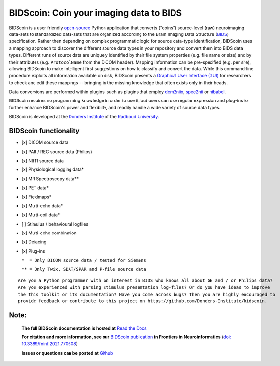 ========================================
BIDScoin: Coin your imaging data to BIDS
========================================

.. image:: ../bidscoin/bidscoin_logo.png
   :height: 260px
   :align: right
   :alt: Full documentation: https://bidscoin.readthedocs.io
   :target: https://bidscoin.readthedocs.io

.. raw:: html

   <img name="bidscoin-logo" src="./bidscoin/bidscoin_logo.png" height="340px" align="right" alt=" ">

|PyPI version| |BIDS| |PyPI - Python Version| |GPLv3| |RTD| |Tests| |DOI|

BIDScoin is a user friendly `open-source <https://github.com/Donders-Institute/bidscoin>`__ Python application that converts ("coins") source-level (raw) neuroimaging data-sets to standardized data-sets that are organized according to the Brain Imaging Data Structure (`BIDS <https://bids-specification.readthedocs.io>`__) specification. Rather then depending on complex programmatic logic for source data-type identification, BIDScoin uses a mapping approach to discover the different source data types in your repository and convert them into BIDS data types. Different runs of source data are uniquely identified by their file system properties (e.g. file name or size) and by their attributes (e.g. ``ProtocolName`` from the DICOM header). Mapping information can be pre-specified (e.g. per site), allowing BIDScoin to make intelligent first suggestions on how to classify and convert the data. While this command-line procedure exploits all information available on disk, BIDScoin presents a `Graphical User Interface (GUI) <screenshots.html>`__ for researchers to check and edit these mappings -- bringing in the missing knowledge that often exists only in their heads.

Data conversions are performed within plugins, such as plugins that employ `dcm2niix <https://github.com/rordenlab/dcm2niix>`__, `spec2nii <https://github.com/wtclarke/spec2nii>`__ or `nibabel <https://nipy.org/nibabel>`__.

BIDScoin requires no programming knowledge in order to use it, but users can use regular expression and plug-ins to further enhance BIDScoin's power and flexibilty, and readily handle a wide variety of source data types.

BIDScoin is developed at the `Donders Institute <https://www.ru.nl/donders/>`__ of the `Radboud University <https://www.ru.nl/en>`__.

BIDScoin functionality
----------------------

-  [x] DICOM source data
-  [x] PAR / REC source data (Philips)
-  [x] NIfTI source data
-  [x] Physiological logging data\*
-  [x] MR Spectroscopy data\*\*
-  [x] PET data\*
-  [x] Fieldmaps\*
-  [x] Multi-echo data\*
-  [x] Multi-coil data\*
-  [ ] Stimulus / behavioural logfiles
-  [x] Multi-echo combination
-  [x] Defacing
-  [x] Plug-ins

   ``*  = Only DICOM source data / tested for Siemens``

   ``** = Only Twix, SDAT/SPAR and P-file source data``

::

   Are you a Python programmer with an interest in BIDS who knows all about GE and / or Philips data?
   Are you experienced with parsing stimulus presentation log-files? Or do you have ideas to improve
   the this toolkit or its documentation? Have you come across bugs? Then you are highly encouraged to
   provide feedback or contribute to this project on https://github.com/Donders-Institute/bidscoin.

Note:
-----

   **The full BIDScoin documentation is hosted at** `Read the Docs <https://bidscoin.readthedocs.io>`__

   **For citation and more information, see our** `BIDScoin publication <https://www.frontiersin.org/articles/10.3389/fninf.2021.770608>`__ **in Frontiers in Neuroinformatics** (`doi: 10.3389/fninf.2021.770608 <https://doi.org/10.3389/fninf.2021.770608>`__)

   **Issues or questions can be posted at** `Github <https://github.com/Donders-Institute/bidscoin/issues>`__

.. |PyPI version| image:: https://img.shields.io/pypi/v/bidscoin?color=success
   :target: https://pypi.org/project/bidscoin
   :alt: BIDScoin
.. |PyPI - Python Version| image:: https://img.shields.io/pypi/pyversions/bidscoin.svg
   :alt: Python 3
.. |GPLv3| image:: https://img.shields.io/badge/License-GPLv3-blue.svg
   :target: https://www.gnu.org/licenses/gpl-3.0
   :alt: GPL-v3.0 license
.. |RTD| image:: https://readthedocs.org/projects/bidscoin/badge/?version=latest
   :target: https://bidscoin.readthedocs.io/en/latest/?badge=latest
   :alt: Documentation status
.. |DOI| image:: https://img.shields.io/badge/doi-10.3389%2Ffinf.2021.770608-informational.svg
   :target: https://www.frontiersin.org/articles/10.3389/fninf.2021.770608
   :alt: DOI reference
.. |BIDS| image:: https://img.shields.io/badge/BIDS-v1.8.0-blue
   :target: https://bids-specification.readthedocs.io/en/v1.8.0/
   :alt: Brain Imaging Data Structure (BIDS)
.. |Tests| image:: https://github.com/Donders-Institute/bidscoin/actions/workflows/tests.yaml/badge.svg
   :target: https://github.com/Donders-Institute/bidscoin/actions
   :alt: Pytest results
